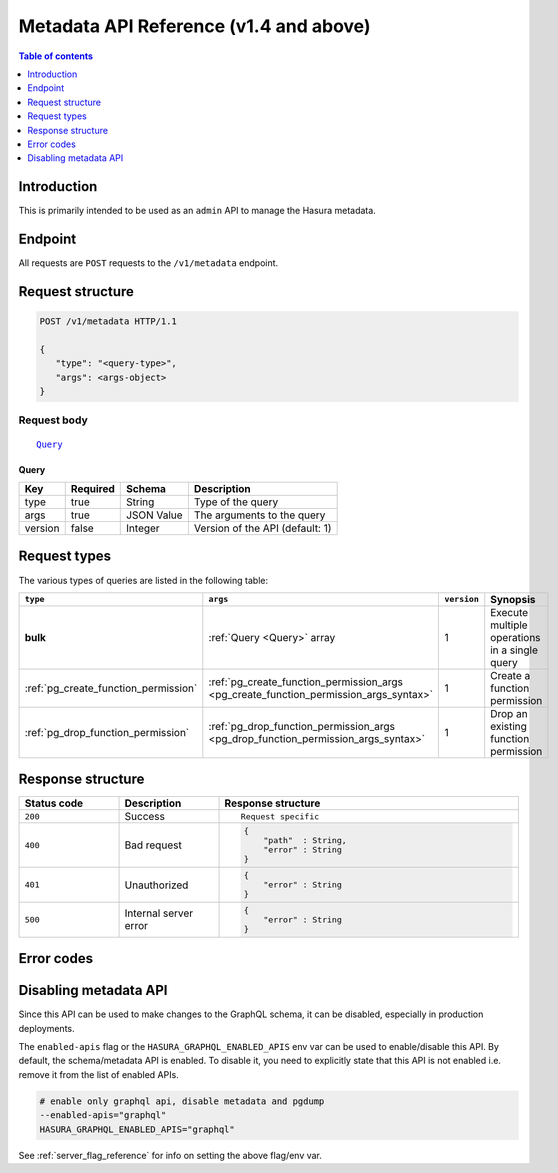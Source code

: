 .. meta::
   :description: Hasura metadata API reference
   :keywords: hasura, docs, metadata API, API reference

.. _metadata_apis:

Metadata API Reference (v1.4 and above)
=======================================

.. contents:: Table of contents
  :backlinks: none
  :depth: 1
  :local:

Introduction
------------

This is primarily intended to be used as an ``admin`` API to manage the Hasura metadata.

Endpoint
--------

All requests are ``POST`` requests to the ``/v1/metadata`` endpoint.

Request structure
-----------------

.. code-block:: http

   POST /v1/metadata HTTP/1.1

   {
      "type": "<query-type>",
      "args": <args-object>
   }

Request body
^^^^^^^^^^^^

.. parsed-literal::

   Query_

.. _Query:

Query
*****

.. list-table::
   :header-rows: 1

   * - Key
     - Required
     - Schema
     - Description
   * - type
     - true
     - String
     - Type of the query
   * - args
     - true
     - JSON Value
     - The arguments to the query
   * - version
     - false
     - Integer
     - Version of the API (default: 1)

Request types
-------------

The various types of queries are listed in the following table:

.. list-table::
   :header-rows: 1

   * - ``type``
     - ``args``
     - ``version``
     - Synopsis

   * - **bulk**
     - :ref:`Query <Query>` array
     - 1
     - Execute multiple operations in a single query

   * - :ref:`pg_create_function_permission`
     - :ref:`pg_create_function_permission_args <pg_create_function_permission_args_syntax>`
     - 1
     - Create a function permission

   * - :ref:`pg_drop_function_permission`
     - :ref:`pg_drop_function_permission_args <pg_drop_function_permission_args_syntax>`
     - 1
     - Drop an existing function permission

Response structure
------------------

.. list-table::
   :widths: 10 10 30
   :header-rows: 1

   * - Status code
     - Description
     - Response structure

   * - ``200``
     - Success
     - .. parsed-literal::

        Request specific

   * - ``400``
     - Bad request
     - .. code-block:: haskell

          {
              "path"  : String,
              "error" : String
          }

   * - ``401``
     - Unauthorized
     - .. code-block:: haskell

          {
              "error" : String
          }

   * - ``500``
     - Internal server error
     - .. code-block:: haskell

          {
              "error" : String
          }


Error codes
-----------

.. csv-table::
   :file: dataerrors.csv
   :widths: 10, 20, 70
   :header-rows: 1

Disabling metadata API
----------------------

Since this API can be used to make changes to the GraphQL schema, it can be
disabled, especially in production deployments.

The ``enabled-apis`` flag or the ``HASURA_GRAPHQL_ENABLED_APIS`` env var can be used to
enable/disable this API. By default, the schema/metadata API is enabled. To disable it, you need
to explicitly state that this API is not enabled i.e. remove it from the list of enabled APIs.

.. code-block:: bash

   # enable only graphql api, disable metadata and pgdump
   --enabled-apis="graphql"
   HASURA_GRAPHQL_ENABLED_APIS="graphql"

See :ref:`server_flag_reference` for info on setting the above flag/env var.